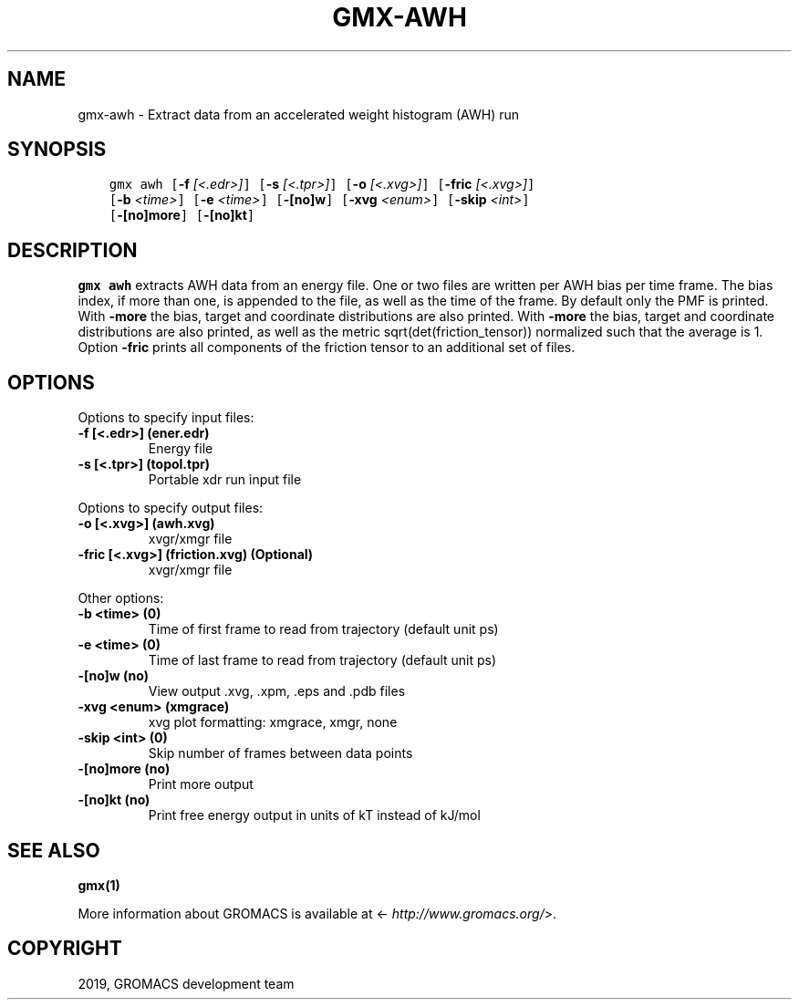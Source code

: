 .\" Man page generated from reStructuredText.
.
.TH "GMX-AWH" "1" "May 29, 2019" "2018.7" "GROMACS"
.SH NAME
gmx-awh \- Extract data from an accelerated weight histogram (AWH) run
.
.nr rst2man-indent-level 0
.
.de1 rstReportMargin
\\$1 \\n[an-margin]
level \\n[rst2man-indent-level]
level margin: \\n[rst2man-indent\\n[rst2man-indent-level]]
-
\\n[rst2man-indent0]
\\n[rst2man-indent1]
\\n[rst2man-indent2]
..
.de1 INDENT
.\" .rstReportMargin pre:
. RS \\$1
. nr rst2man-indent\\n[rst2man-indent-level] \\n[an-margin]
. nr rst2man-indent-level +1
.\" .rstReportMargin post:
..
.de UNINDENT
. RE
.\" indent \\n[an-margin]
.\" old: \\n[rst2man-indent\\n[rst2man-indent-level]]
.nr rst2man-indent-level -1
.\" new: \\n[rst2man-indent\\n[rst2man-indent-level]]
.in \\n[rst2man-indent\\n[rst2man-indent-level]]u
..
.SH SYNOPSIS
.INDENT 0.0
.INDENT 3.5
.sp
.nf
.ft C
gmx awh [\fB\-f\fP \fI[<.edr>]\fP] [\fB\-s\fP \fI[<.tpr>]\fP] [\fB\-o\fP \fI[<.xvg>]\fP] [\fB\-fric\fP \fI[<.xvg>]\fP]
        [\fB\-b\fP \fI<time>\fP] [\fB\-e\fP \fI<time>\fP] [\fB\-[no]w\fP] [\fB\-xvg\fP \fI<enum>\fP] [\fB\-skip\fP \fI<int>\fP]
        [\fB\-[no]more\fP] [\fB\-[no]kt\fP]
.ft P
.fi
.UNINDENT
.UNINDENT
.SH DESCRIPTION
.sp
\fBgmx awh\fP extracts AWH data from an energy file.
One or two files are written per AWH bias per time frame.
The bias index, if more than one, is appended to the file, as well as
the time of the frame. By default only the PMF is printed.
With \fB\-more\fP the bias, target and coordinate distributions
are also printed.
With \fB\-more\fP the bias, target and coordinate distributions
are also printed, as well as the metric sqrt(det(friction_tensor))
normalized such that the average is 1.
Option \fB\-fric\fP prints all components of the friction tensor
to an additional set of files.
.SH OPTIONS
.sp
Options to specify input files:
.INDENT 0.0
.TP
.B \fB\-f\fP [<.edr>] (ener.edr)
Energy file
.TP
.B \fB\-s\fP [<.tpr>] (topol.tpr)
Portable xdr run input file
.UNINDENT
.sp
Options to specify output files:
.INDENT 0.0
.TP
.B \fB\-o\fP [<.xvg>] (awh.xvg)
xvgr/xmgr file
.TP
.B \fB\-fric\fP [<.xvg>] (friction.xvg) (Optional)
xvgr/xmgr file
.UNINDENT
.sp
Other options:
.INDENT 0.0
.TP
.B \fB\-b\fP <time> (0)
Time of first frame to read from trajectory (default unit ps)
.TP
.B \fB\-e\fP <time> (0)
Time of last frame to read from trajectory (default unit ps)
.TP
.B \fB\-[no]w\fP  (no)
View output \&.xvg, \&.xpm, \&.eps and \&.pdb files
.TP
.B \fB\-xvg\fP <enum> (xmgrace)
xvg plot formatting: xmgrace, xmgr, none
.TP
.B \fB\-skip\fP <int> (0)
Skip number of frames between data points
.TP
.B \fB\-[no]more\fP  (no)
Print more output
.TP
.B \fB\-[no]kt\fP  (no)
Print free energy output in units of kT instead of kJ/mol
.UNINDENT
.SH SEE ALSO
.sp
\fBgmx(1)\fP
.sp
More information about GROMACS is available at <\fI\%http://www.gromacs.org/\fP>.
.SH COPYRIGHT
2019, GROMACS development team
.\" Generated by docutils manpage writer.
.
